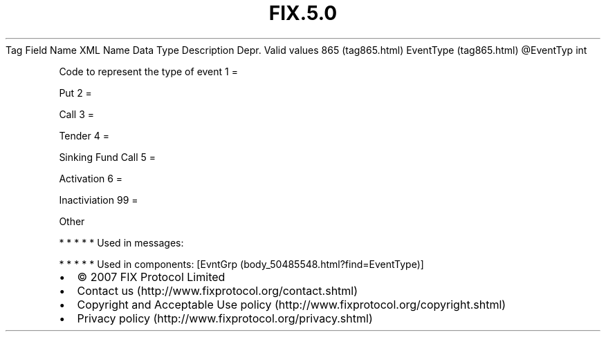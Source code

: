 .TH FIX.5.0 "" "" "Tag #865"
Tag
Field Name
XML Name
Data Type
Description
Depr.
Valid values
865 (tag865.html)
EventType (tag865.html)
\@EventTyp
int
.PP
Code to represent the type of event
1
=
.PP
Put
2
=
.PP
Call
3
=
.PP
Tender
4
=
.PP
Sinking Fund Call
5
=
.PP
Activation
6
=
.PP
Inactiviation
99
=
.PP
Other
.PP
   *   *   *   *   *
Used in messages:
.PP
   *   *   *   *   *
Used in components:
[EvntGrp (body_50485548.html?find=EventType)]

.PD 0
.P
.PD

.PP
.PP
.IP \[bu] 2
© 2007 FIX Protocol Limited
.IP \[bu] 2
Contact us (http://www.fixprotocol.org/contact.shtml)
.IP \[bu] 2
Copyright and Acceptable Use policy (http://www.fixprotocol.org/copyright.shtml)
.IP \[bu] 2
Privacy policy (http://www.fixprotocol.org/privacy.shtml)
